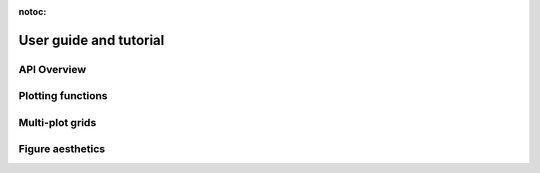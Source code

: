 :notoc:

.. _tutorial:

User guide and tutorial
===============================

.. grid:: 1
  :gutter: 2

  .. grid-item-card::

    .. grid:: 2

      .. grid-item::
        :columns: 4

        .. image:: ./tutorial/introduction_files/introduction_33_0.png
          :target: ./tutorial/introduction.html


      .. grid-item::
        :columns: 8
        :margin: 2 0 0 0

        .. toctree::
          :maxdepth: 2

          tutorial/introduction


API Overview
------------

.. grid:: 1
  :gutter: 2

  .. grid-item-card::

    .. grid:: 2

      .. grid-item::
        :columns: 4

        .. image:: ./tutorial/function_overview_files/function_overview_8_0.png
          :target: ./tutorial/function_overview.html


      .. grid-item::
        :columns: 8
        :margin: 2 0 0 0

        .. toctree::
          :maxdepth: 2

          tutorial/function_overview

  .. grid-item-card::

    .. grid:: 2

      .. grid-item::
        :columns: 4

        .. image:: ./tutorial/data_structure_files/data_structure_19_0.png
          :target: ./tutorial/data_structure.html

      .. grid-item::
        :columns: 8

        .. toctree::
          :maxdepth: 2

          tutorial/data_structure

  .. grid-item-card::

    .. grid:: 2

      .. grid-item::
        :columns: 4

        .. image:: ./tutorial/error_bars_files/error_bars_3_0.png
          :target: ./tutorial/error_bars.html

      .. grid-item::
        :columns: 8

        .. toctree::
          :maxdepth: 2

          tutorial/error_bars


Plotting functions
------------------

.. grid:: 1
  :gutter: 2

  .. grid-item-card::

    .. grid:: 2

      .. grid-item::
        :columns: 4

        .. image:: ./tutorial/relational_files/relational_51_0.png
          :target: ./tutorial/relational.html

      .. grid-item::
        :columns: 8

        .. toctree::
          :maxdepth: 2

          tutorial/relational

  .. grid-item-card::

    .. grid:: 2

      .. grid-item::
        :columns: 4

        .. image:: ./tutorial/distributions_files/distributions_66_0.png
          :target: ./tutorial/distributions.html

      .. grid-item::
        :columns: 8

        .. toctree::
          :maxdepth: 2

          tutorial/distributions

  .. grid-item-card::

    .. grid:: 2

      .. grid-item::
        :columns: 4

        .. image:: ./tutorial/categorical_files/categorical_36_0.png
          :target: ./tutorial/categorical.html

      .. grid-item::
        :columns: 8

        .. toctree::
          :maxdepth: 2

          tutorial/categorical

  .. grid-item-card::

    .. grid:: 2

      .. grid-item::
        :columns: 4

        .. image:: ./tutorial/regression_files/regression_37_0.png
          :target: ./tutorial/regression.html

      .. grid-item::
        :columns: 8

        .. toctree::
          :maxdepth: 2

          tutorial/regression


Multi-plot grids
----------------

.. grid:: 1
  :gutter: 2

  .. grid-item-card::

    .. grid:: 2

      .. grid-item::
        :columns: 4

        .. image:: ./tutorial/axis_grids_files/axis_grids_46_0.png
          :target: ./tutorial/axis_grids.html

      .. grid-item::
        :columns: 8

        .. toctree::
          :maxdepth: 2

          tutorial/axis_grids


Figure aesthetics
-----------------

.. grid:: 1

  .. grid-item-card::

    .. grid:: 2

      .. grid-item::
        :columns: 4

        .. image:: ./tutorial/aesthetics_files/aesthetics_24_0.png
          :target: ./tutorial/aesthetics.html

      .. grid-item::
        :columns: 8

        .. toctree::
          :maxdepth: 2

          tutorial/aesthetics

  .. grid-item-card::

    .. grid:: 2

      .. grid-item::
        :columns: 4

        .. image:: ./tutorial/color_palettes_files/color_palettes_22_0.png
          :target: ./tutorial/color_palettes.html

      .. grid-item::
        :columns: 8

        .. toctree::
          :maxdepth: 2

          tutorial/color_palettes
